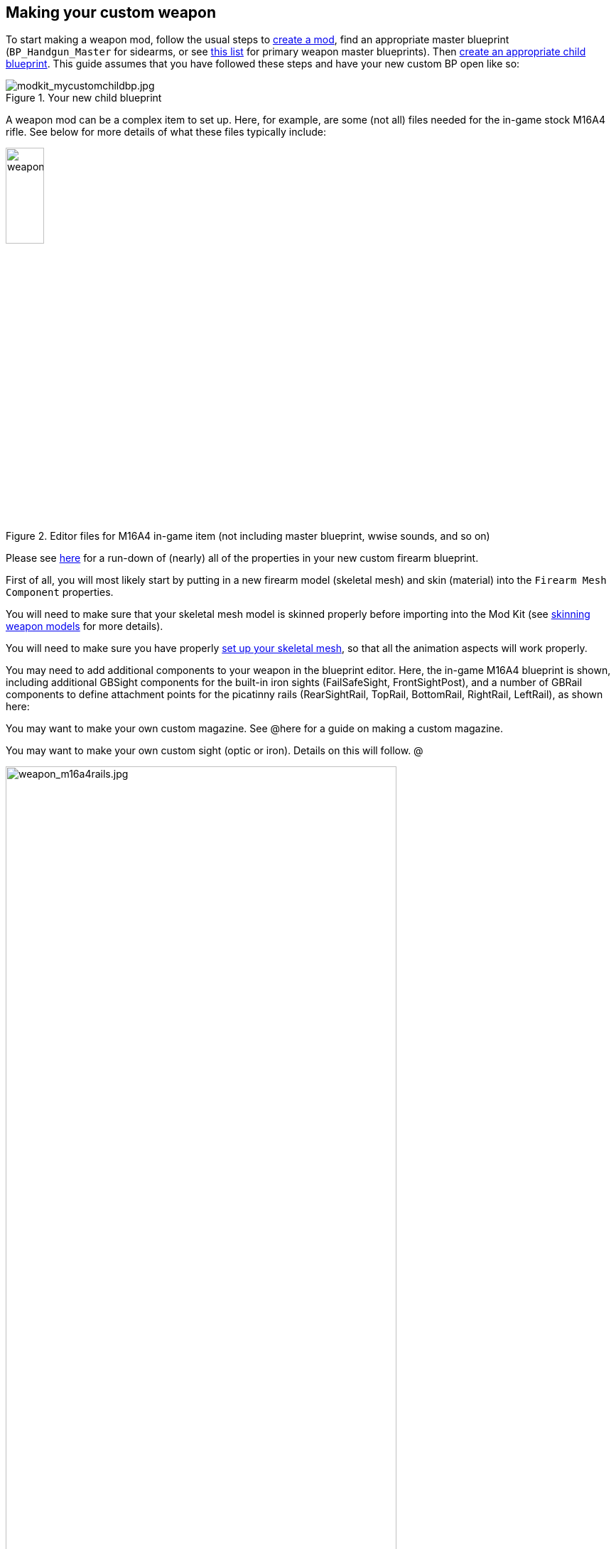 ## Making your custom weapon

To start making a weapon mod, follow the usual steps to link:/modding/sdk/creating-a-mod[create a mod], find an appropriate master blueprint (`+BP_Handgun_Master+` for sidearms, or see link:/modding/sdk/master-bps-weapons[this list] for primary weapon master blueprints). Then link:/modding/sdk/creating-child-assets[create an appropriate child blueprint]. This guide assumes that you have followed these steps and have your new custom BP open like so:

.Your new child blueprint
image::/images/sdk/modkit_mycustomchildbp.jpg[modkit_mycustomchildbp.jpg]

A weapon mod can be a complex item to set up. Here, for example, are some (not all) files needed for the in-game stock M16A4 rifle. See below for more details of what these files typically include:

.Editor files for M16A4 in-game item (not including master blueprint, wwise sounds, and so on)
image::/images/sdk/weapon/weapon_m16files.jpg[weapon_m16files.jpg,25%]

Please see link:/modding/sdk/weapon/weapon-blueprint-properties[here] for a run-down of (nearly) all of the properties in your new custom firearm blueprint.

First of all, you will most likely start by putting in a new firearm model (skeletal mesh) and skin (material) into the `+Firearm Mesh Component+` properties.

You will need to make sure that your skeletal mesh model is skinned properly before importing into the Mod Kit (see link:/modding/sdk/weapon/skinning-weapon-models[skinning weapon models] for more details).

You will need to make sure you have properly link:/modding/sdk/weapon/setting-up-weapon-skeletal-mesh[set up your skeletal mesh], so that all the animation aspects will work properly. 

You may need to add additional components to your weapon in the blueprint editor. Here, the in-game M16A4 blueprint is shown, including additional GBSight components for the built-in iron sights (FailSafeSight, FrontSightPost), and a number of GBRail components to define attachment points for  the picatinny rails (RearSightRail, TopRail, BottomRail, RightRail, LeftRail), as shown here:

You may want to make your own custom magazine. See @here for a guide on making a custom magazine.

You may want to make your own custom sight (optic or iron). Details on this will follow. @

.The stock M16A4 weapon, showing the placement of Rail components in the weapon blueprint
image::/images/sdk/weapon/weapon_m16a4rails.jpg[weapon_m16a4rails.jpg,80%]

Typically each component has further configuration options that can be used to customise your weapon further, such as the GBRail components, for example:

.The Rail component properties for the selected rail
image::/images/sdk/weapon/weapon_railproperties.jpg[weapon_railproperties.jpg,40%]

See link:/modding/sdk/weapon/ground-branch-weapon-components[here] for a list of all of the Ground Branch custom weapon blueprint components, including rails, ejection ports, magwells, barrels and (built in) sights.

With all the weapon features now defined in your blueprint, you may need to add custom code to your weapon blueprint to handle custom behaviour for your specific weapon. See link:/modding/sdk/weapon/example-blueprint-code[weapon blueprint code examples] for more information on weapon events and functions that you can and may want to override in the blueprint event graph.

You should also create a link:/modding/sdk/weapon/creating-default-item-loadout[default item build] for your weapon, at least to add a magazine as a default item.

Congratulations! At this point, your weapon should be set up. Go package and upload it, and have a test.

## Trouble-shooting your custom weapon

There's a lot that can go wrong when making a weapon mod, and weapon setups are quite complex. We can't predict every possible failure path. That said, here are some issues that have come up while making weapon mods, and some possible solutions:

**The custom magazine does not show up in the configuration screen for my custom weapon**

-> Make sure the same magazine type is used in the magazine and in the magazine component ('MagWell') of the weapon.

**I can't see the default item build in the editor**

-> This is correct. You can only see default item builds (.kit files), loadouts and other non-asset files in a normal folder viewer. See link:/modding/non-asset-file-types[non-asset file types] for a non-exhaustive list of such files.

**My handgun sounds like an AK**

-> Make sure you have filled in both the Audio and Sound sections in your custom weapon blueprint, as documented link:/modding/sdk/weapon/weapon-blueprint-properties[here].

**I get this error when packaging: `UATHelper: Packaging <MyMod> (Windows):   LogGB: Error: BP_<MyMod>_C has no DefaultMagazineClass set.`**

-> You need to set the DefaultMagazine class in the MagWell component of your weapon


